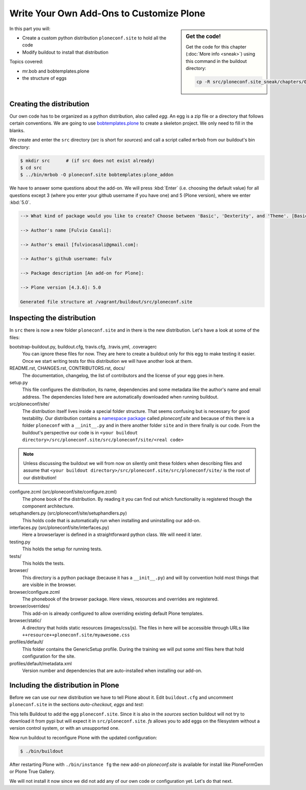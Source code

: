 .. _eggs1-label:

Write Your Own Add-Ons to Customize Plone
=========================================

.. sidebar:: Get the code!

    Get the code for this chapter (:doc:`More info <sneak>`) using this command in the buildout directory:

    .. code-block:: bash

        cp -R src/ploneconf.site_sneak/chapters/01_eggs1_p5/ src/ploneconf.site

.. _eggs1-create-label:


In this part you will:

* Create a custom python distribution ``ploneconf.site`` to hold all the code
* Modify buildout to install that distribution


Topics covered:

* mr.bob and bobtemplates.plone
* the structure of eggs


Creating the distribution
-------------------------

Our own code has to be organized as a python distribution, also called *egg*. An egg is a zip file or a directory that follows certain conventions. We are going to use `bobtemplates.plone <https://pypi.python.org/pypi/bobtemplates.plone>`_ to create a skeleton project. We only need to fill in the blanks.

We create and enter the ``src`` directory (*src* is short for *sources*) and call a script called ``mrbob`` from our buildout's bin directory:

.. code-block:: bash

    $ mkdir src      # (if src does not exist already)
    $ cd src
    $ ../bin/mrbob -O ploneconf.site bobtemplates:plone_addon

We have to answer some questions about the add-on. We will press :kbd:`Enter` (i.e. choosing the default value) for all questions except 3 (where you enter your github username if you have one) and 5 (Plone version), where we enter :kbd:`5.0`.

..  code-block:: bash

    --> What kind of package would you like to create? Choose between 'Basic', 'Dexterity', and 'Theme'. [Basic]:

    --> Author's name [Fulvio Casali]:

    --> Author's email [fulviocasali@gmail.com]:

    --> Author's github username: fulv

    --> Package description [An add-on for Plone]:

    --> Plone version [4.3.6]: 5.0

    Generated file structure at /vagrant/buildout/src/ploneconf.site

.. only:: not presentation

    If this is your first egg, this is a very special moment. We are going to create the egg with a script that generates a lot of necessary files. They all are necessary, but sometimes in a subtle way. It takes a while to understand their full meaning. Only last year I learned and understood why I should have a ``MANIFEST.in`` file. You can get along without one, but trust me, you get along better with a proper manifest file.


.. _eggs1-inspect-label:

Inspecting the distribution
---------------------------

In ``src`` there is now a new folder ``ploneconf.site`` and in there is the new distribution. Let's have a look at some of the files:

bootstrap-buildout.py, buildout.cfg, travis.cfg, .travis.yml, .coveragerc
    You can ignore these files for now. They are here to create a buildout only for this egg to make testing it easier. Once we start writing tests for this distribution we will have another look at them.

README.rst, CHANGES.rst, CONTRIBUTORS.rst, docs/
    The documentation, changelog, the list of contributors and the license of your egg goes in here.

setup.py
    This file configures the distribution, its name, dependencies and some metadata like the author's name and email address. The dependencies listed here are automatically downloaded when running buildout.

src/ploneconf/site/
    The distribution itself lives inside a special folder structure. That seems confusing but is necessary for good testability. Our distribution contains a `namespace package <https://www.python.org/dev/peps/pep-0420/>`_ called *ploneconf.site* and because of this there is a folder ``ploneconf`` with a ``__init__.py`` and in there another folder ``site`` and in there finally is our code.
    From the buildout's perspective our code is in ``<your buildout directory>/src/ploneconf.site/src/ploneconf/site/<real code>``


.. note::

    Unless discussing the buildout we will from now on silently omit these folders when describing files and assume that ``<your buildout directory>/src/ploneconf.site/src/ploneconf/site/`` is the root of our distribution!


configure.zcml (src/ploneconf/site/configure.zcml)
    The phone book of the distribution. By reading it you can find out which functionality is registered though the component architecture.

setuphandlers.py (src/ploneconf/site/setuphandlers.py)
    This holds code that is automatically run when installing and uninstalling our add-on.

interfaces.py (src/ploneconf/site/interfaces.py)
    Here a browserlayer is defined in a straightforward python class. We will need it later.

testing.py
    This holds the setup for running tests.

tests/
    This holds the tests.

browser/
    This directory is a python package (because it has a ``__init__.py``) and will by convention hold most things that are visible in the browser.

browser/configure.zcml
    The phonebook of the browser package. Here views, resources and overrides are registered.

browser/overrides/
    This add-on is already configured to allow overriding existing default Plone templates.

browser/static/
    A directory that holds static resources (images/css/js). The files in here will be accessible through URLs like ``++resource++ploneconf.site/myawesome.css``

profiles/default/
    This folder contains the GenericSetup profile. During the training we will put some xml files here that hold configuration for the site.

profiles/default/metadata.xml
    Version number and dependencies that are auto-installed when installing our add-on.

..    profiles/uninstall/
      This folder holds another GenericSetup profile. The steps in here are executed on uninstalling.


.. _eggs1-include-label:

Including the distribution in Plone
------------------------------

Before we can use our new distribution we have to tell Plone about it. Edit ``buildout.cfg`` and uncomment ``ploneconf.site`` in the sections `auto-checkout`, `eggs` and `test`:

.. code-block:: cfg
    :emphasize-lines: 4, 34, 42

    auto-checkout +=
        ploneconf.site_sneak
    #    starzel.votable_behavior
        ploneconf.site

    parts =
        checkversions
        codeintel
        instance
        mrbob
        packages
        robot
        test
        zopepy

    eggs =
        Plone
        Pillow

    # development tools
        z3c.jbot
        plone.api
        plone.reload
        Products.PDBDebugMode
        plone.app.debugtoolbar
        Products.PrintingMailHost

    # TTW Forms (based on Archetypes)
        Products.PloneFormGen

    # The add-on we develop in the training
        ploneconf.site

    # Voting on content
    #    starzel.votable_behavior

    zcml =

    test-eggs +=
        ploneconf.site [test]

This tells Buildout to add the egg ``ploneconf.site``. Since it is also in the `sources` section buildout will not try to download it from pypi but will expect it in ``src/ploneconf.site``. *fs* allows you to add eggs on the filesystem without a version control system, or with an unsupported one.

Now run buildout to reconfigure Plone with the updated configuration:

.. code-block:: bash

    $ ./bin/buildout

After restarting Plone with ``./bin/instance fg`` the new add-on `ploneconf.site` is available for install like PloneFormGen or Plone True Gallery.

We will not install it now since we did not add any of our own code or configuration yet. Let's do that next.
